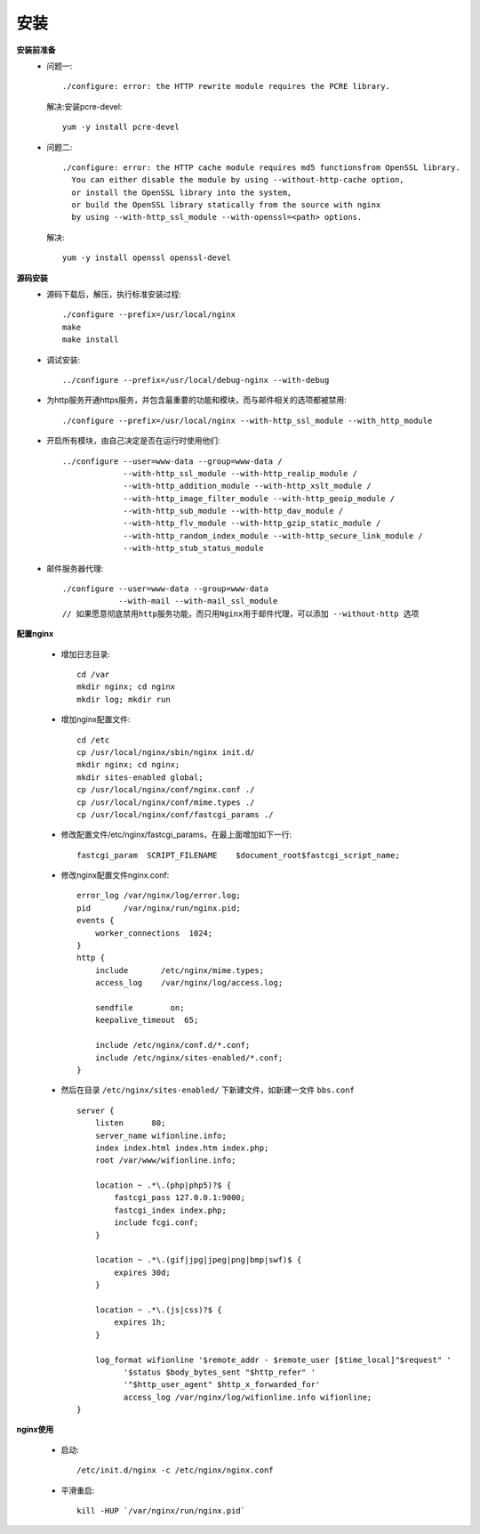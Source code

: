 .. _nginx_install:

安装
=======


**安装前准备**
    * 问题一::

        ./configure: error: the HTTP rewrite module requires the PCRE library.

      解决:安装pcre-devel::

        yum -y install pcre-devel

    * 问题二::

        ./configure: error: the HTTP cache module requires md5 functionsfrom OpenSSL library. 
          You can either disable the module by using --without-http-cache option, 
          or install the OpenSSL library into the system, 
          or build the OpenSSL library statically from the source with nginx 
          by using --with-http_ssl_module --with-openssl=<path> options.

      解决::

        yum -y install openssl openssl-devel

**源码安装**
    * 源码下载后，解压，执行标准安装过程::

        ./configure --prefix=/usr/local/nginx
        make
        make install

    * 调试安装::

        ../configure --prefix=/usr/local/debug-nginx --with-debug

    * 为http服务开通https服务，并包含最重要的功能和模块，而与邮件相关的选项都被禁用::

        ./configure --prefix=/usr/local/nginx --with-http_ssl_module --with_http_module

    * 开启所有模块，由自己决定是否在运行时使用他们::

        ../configure --user=www-data --group=www-data /
                     --with-http_ssl_module --with-http_realip_module /
                     --with-http_addition_module --with-http_xslt_module /
                     --with-http_image_filter_module --with-http_geoip_module /
                     --with-http_sub_module --with-http_dav_module /
                     --with-http_flv_module --with-http_gzip_static_module /
                     --with-http_random_index_module --with-http_secure_link_module /
                     --with-http_stub_status_module

    * 邮件服务器代理::

        ./configure --user=www-data --group=www-data
                    --with-mail --with-mail_ssl_module
        // 如果愿意彻底禁用http服务功能，而只用Nginx用于邮件代理，可以添加 --without-http 选项




**配置nginx**

    * 增加日志目录::

        cd /var
        mkdir nginx; cd nginx
        mkdir log; mkdir run

    * 增加nginx配置文件::

        cd /etc
        cp /usr/local/nginx/sbin/nginx init.d/
        mkdir nginx; cd nginx; 
        mkdir sites-enabled global;
        cp /usr/local/nginx/conf/nginx.conf ./
        cp /usr/local/nginx/conf/mime.types ./
        cp /usr/local/nginx/conf/fastcgi_params ./

    * 修改配置文件/etc/nginx/fastcgi_params，在最上面增加如下一行::

        fastcgi_param  SCRIPT_FILENAME    $document_root$fastcgi_script_name;

    * 修改nginx配置文件nginx.conf::

        error_log /var/nginx/log/error.log;
        pid       /var/nginx/run/nginx.pid;
        events {
            worker_connections  1024;
        }
        http {
            include       /etc/nginx/mime.types;
            access_log    /var/nginx/log/access.log;

            sendfile        on;
            keepalive_timeout  65;

            include /etc/nginx/conf.d/*.conf;
            include /etc/nginx/sites-enabled/*.conf;
        }

    * 然后在目录 ``/etc/nginx/sites-enabled/`` 下新建文件，如新建一文件 ``bbs.conf`` ::

        server {
            listen      80;
            server_name wifionline.info;
            index index.html index.htm index.php;
            root /var/www/wifionline.info;

            location ~ .*\.(php|php5)?$ {
                fastcgi_pass 127.0.0.1:9000;
                fastcgi_index index.php;
                include fcgi.conf;
            }

            location ~ .*\.(gif|jpg|jpeg|png|bmp|swf)$ {
                expires 30d;
            }

            location ~ .*\.(js|css)?$ {
                expires 1h;
            }

            log_format wifionline '$remote_addr - $remote_user [$time_local]"$request" '
                  '$status $body_bytes_sent "$http_refer" '
                  '"$http_user_agent" $http_x_forwarded_for'
                  access_log /var/nginx/log/wifionline.info wifionline;
        }



**nginx使用**

    * 启动::

        /etc/init.d/nginx -c /etc/nginx/nginx.conf

    * 平滑重启::

        kill -HUP `/var/nginx/run/nginx.pid`







